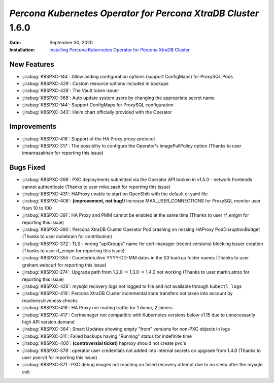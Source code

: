 .. _K8SPXC-1.6.0:qaq

================================================================================
*Percona Kubernetes Operator for Percona XtraDB Cluster* 1.6.0
================================================================================

:Date: September 30, 2020
:Installation: `Installing Percona Kubernetes Operator for Percona XtraDB Cluster <https://www.percona.com/doc/kubernetes-operator-for-pxc/index.html#quickstart-guides>`_

New Features
================================================================================

* :jirabug:`K8SPXC-144`: Allow adding configuration options (support ConfigMaps) for ProxySQL Pods
* :jirabug:`K8SPXC-429`: Custom resource options included in backups
* :jirabug:`K8SPXC-428`: The Vault token issuer
* :jirabug:`K8SPXC-368`: Auto update system users by changing the appropriate
  secret name
* :jirabug:`K8SPXC-144`: Support ConfigMaps for ProxySQL configuration
* :jirabug:`K8SPXC-343`: Helm chart officially provided with the Operator

Improvements
================================================================================

* :jirabug:`K8SPXC-416`: Support of the HA Proxy proxy-protocol
* :jirabug:`K8SPXC-317`: The possiblity to configure the Operator's imagePullPolicy option (Thanks to user imranrazakhan for reporting this issue)

Bugs Fixed
================================================================================

* :jirabug:`K8SPXC-398`: PXC deployments submitted via the Operator API broken in v1.5.0 - network frontends cannot authenticate (Thanks to user mike.saah for reporting this issue)
* :jirabug:`K8SPXC-431`: HAProxy unable to start on OpenShift with the default cr.yaml file
* :jirabug:`K8SPXC-408`: **(improvement, not bug!)** Increase MAX_USER_CONNECTIONS for ProxySQL monitor user from 10 to 100
* :jirabug:`K8SPXC-391`: HA Proxy and PMM cannot be enabled at the same time (Thanks to user rf_enigm for reporting this issue)
* :jirabug:`K8SPXC-390`: Percona XtraDB Cluster Operator Pod crashing on missing HAProxy PodDisruptionBudget (Thanks to user indiebrain for contribution)
* :jirabug:`K8SPXC-372`: TLS - wrong "apiGroups" name for cert-manager (recent versions) blocking issuer creation (Thanks to user rf_enigm for reporting this issue)
* :jirabug:`K8SPXC-355`: Counterintuitive YYYY-DD-MM dates in the S3 backup folder names (Thanks to user graham.webcurl for reporting this issue)
* :jirabug:`K8SPXC-274`: Upgrade path from 1.2.0 -> 1.3.0 -> 1.4.0 not working (Thanks to user martin.atroo for reporting this issue)
* :jirabug:`K8SPXC-426`: mysqld recovery logs not logged to file and not available through ``kubectl logs``
* :jirabug:`K8SPXC-419`: Percona XtraDB Cluster incremental state transfers not taken into account by readiness/liveness checks
* :jirabug:`K8SPXC-418`: HA Proxy not routing traffic for 1 donor, 2 joiners
* :jirabug:`K8SPXC-417`: Certmanager not compatible with Kubernetes versions below v1.15 due to unnecessarily high API version demand
* :jirabug:`K8SPXC-364`: Smart Updates showing empty "from" versions for non-PXC objects in logs
* :jirabug:`K8SPXC-311`: Failed backups having "Running" status for indefinite time
* :jirabug:`K8SPXC-400`: **(controversial ticket)** haproxy should not create pvc's
* :jirabug:`K8SPXC-379`: operator user credentials not added into internal secrets on upgrade from 1.4.0 (Thanks to user pservit for reporting this issue)
* :jirabug:`K8SPXC-371`: PXC debug images not reacting on failed recovery attempt due to no sleep after the mysqld exit
